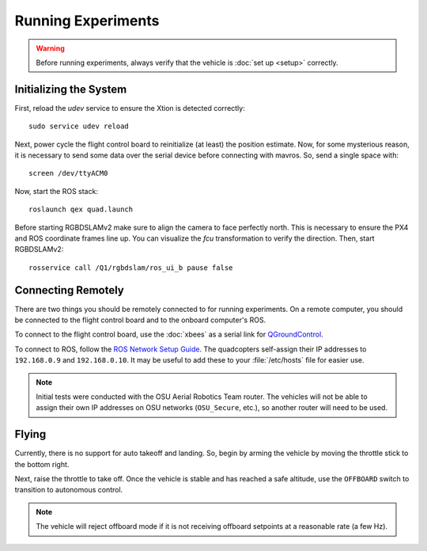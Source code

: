 Running Experiments
===================

.. warning::

   Before running experiments, always verify that the vehicle is :doc:`set up
   <setup>` correctly.

Initializing the System
-----------------------

First, reload the `udev` service to ensure the Xtion is detected correctly::

   sudo service udev reload

Next, power cycle the flight control board to reinitialize (at least) the
position estimate. Now, for some mysterious reason, it is necessary to send some
data over the serial device before connecting with mavros. So, send a single
space with::

   screen /dev/ttyACM0

Now, start the ROS stack::

   roslaunch qex quad.launch

Before starting RGBDSLAMv2 make sure to align the camera to face perfectly
north. This is necessary to ensure the PX4 and ROS coordinate frames line up.
You can visualize the `fcu` transformation to verify the direction. Then, start
RGBDSLAMv2::

   rosservice call /Q1/rgbdslam/ros_ui_b pause false

Connecting Remotely
-------------------

There are two things you should be remotely connected to for running
experiments. On a remote computer, you should be connected to the flight control
board and to the onboard computer's ROS.

To connect to the flight control board, use the :doc:`xbees` as a serial link
for `QGroundControl`_.

.. _QGroundControl: http://www.qgroundcontrol.org/

To connect to ROS, follow the `ROS Network Setup Guide`_. The quadcopters
self-assign their IP addresses to ``192.168.0.9`` and ``192.168.0.10``. It may
be useful to add these to your :file:`/etc/hosts` file for easier use.

.. _ROS Network Setup Guide: http://wiki.ros.org/ROS/NetworkSetup/

.. note::

   Initial tests were conducted with the OSU Aerial Robotics Team router. The
   vehicles will not be able to assign their own IP addresses on OSU networks
   (``OSU_Secure``, etc.), so another router will need to be used.

Flying
------

Currently, there is no support for auto takeoff and landing. So, begin by arming
the vehicle by moving the throttle stick to the bottom right.

Next, raise the throttle to take off. Once the vehicle is stable and has reached
a safe altitude, use the ``OFFBOARD`` switch to transition to autonomous control.

.. note::

   The vehicle will reject offboard mode if it is not receiving offboard
   setpoints at a reasonable rate (a few Hz).
